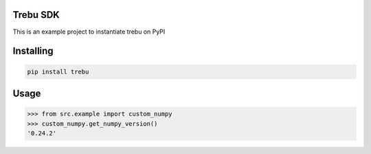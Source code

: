 

Trebu SDK
===============
This is an example project to instantiate trebu on PyPI

Installing
============

.. code-block:: bash

    pip install trebu

Usage
=====

.. code-block:: bash

    >>> from src.example import custom_numpy
    >>> custom_numpy.get_numpy_version()
    '0.24.2'
